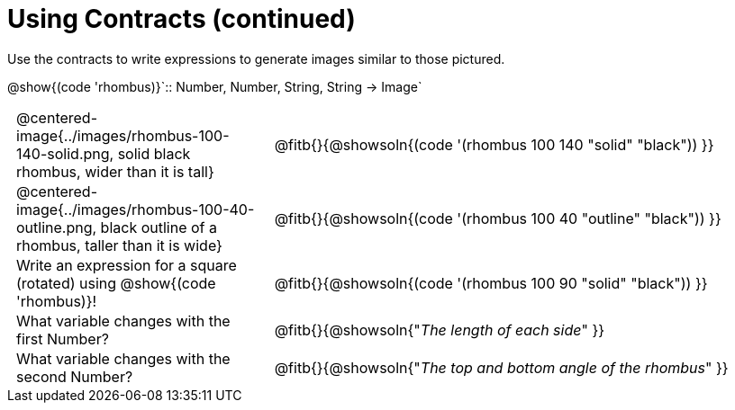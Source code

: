 = Using Contracts (continued)

++++
<style>
	td { padding: 0 .5em !important;}
	td p.tableblock { text-align: left; }
</style>
++++

Use the contracts to write expressions to generate images similar to those pictured.

[.center]
--
@show{(code 'rhombus)}`{two-colons} Number, Number, String, String -> Image`
--
[cols="^.^1,^.^2",stripes="none"]
|===
| @centered-image{../images/rhombus-100-140-solid.png, solid black rhombus, wider than it is tall}
| @fitb{}{@showsoln{(code '(rhombus 100 140 "solid" "black")) }}

| @centered-image{../images/rhombus-100-40-outline.png, black outline of a rhombus, taller than it is wide}
| @fitb{}{@showsoln{(code '(rhombus 100 40 "outline" "black")) }}

| Write an expression for a square (rotated) using @show{(code 'rhombus)}!
| @fitb{}{@showsoln{(code '(rhombus 100 90 "solid" "black")) }}

| What variable changes with the first Number?
| @fitb{}{@showsoln{"_The length of each side_" }}

| What variable changes with the second Number?
| @fitb{}{@showsoln{"_The top and bottom angle of the rhombus_" }}
|===


